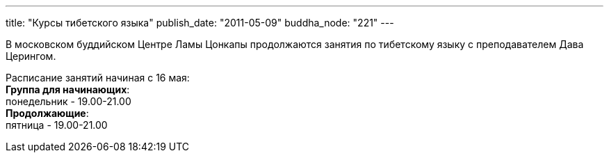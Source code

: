 ---
title: "Курсы тибетского языка"
publish_date: "2011-05-09"
buddha_node: "221"
---

В московском буддийском Центре Ламы Цонкапы продолжаются занятия по
тибетскому языку с преподавателем Дава Церингом.

Расписание занятий начиная с 16 мая: +
 **Группа для начинающих**: +
 понедельник - 19.00-21.00 +
 **Продолжающие**: +
 пятница - 19.00-21.00
